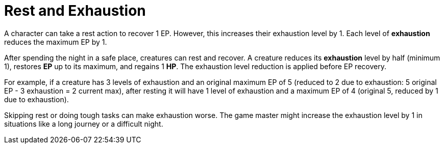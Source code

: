 [[rest]]
= Rest and Exhaustion

A character can take a rest action to recover 1 EP. However, this increases their exhaustion level by 1. Each level of **exhaustion** reduces the maximum EP by 1.

After spending the night in a safe place, creatures can rest and recover. A creature reduces its **exhaustion** level by half (minimum 1), restores **EP** up to its maximum, and regains 1 **HP**. The exhaustion level reduction is applied before EP recovery.

[example]
For example, if a creature has 3 levels of exhaustion and an original maximum EP of 5 (reduced to 2 due to exhaustion: 5 original EP - 3 exhaustion = 2 current max), after resting it will have 1 level of exhaustion and a maximum EP of 4 (original 5, reduced by 1 due to exhaustion).

Skipping rest or doing tough tasks can make exhaustion worse. The game master might increase the exhaustion level by 1 in situations like a long journey or a difficult night.

